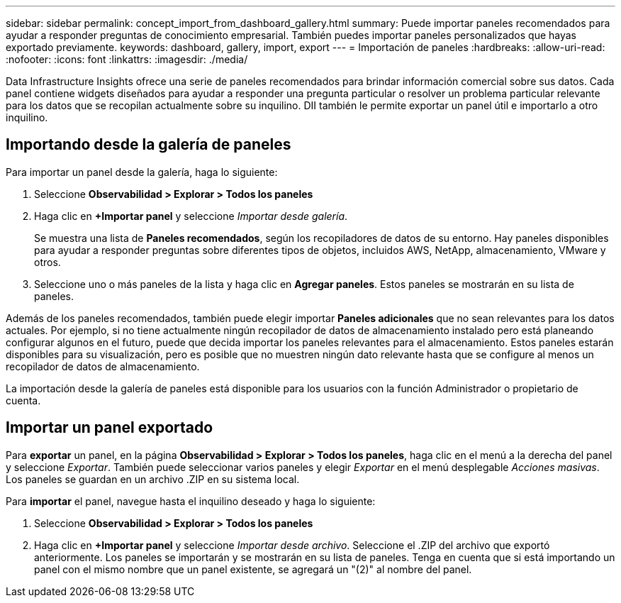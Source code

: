 ---
sidebar: sidebar 
permalink: concept_import_from_dashboard_gallery.html 
summary: Puede importar paneles recomendados para ayudar a responder preguntas de conocimiento empresarial.  También puedes importar paneles personalizados que hayas exportado previamente. 
keywords: dashboard, gallery, import, export 
---
= Importación de paneles
:hardbreaks:
:allow-uri-read: 
:nofooter: 
:icons: font
:linkattrs: 
:imagesdir: ./media/


[role="lead"]
Data Infrastructure Insights ofrece una serie de paneles recomendados para brindar información comercial sobre sus datos.  Cada panel contiene widgets diseñados para ayudar a responder una pregunta particular o resolver un problema particular relevante para los datos que se recopilan actualmente sobre su inquilino.  DII también le permite exportar un panel útil e importarlo a otro inquilino.



== Importando desde la galería de paneles

Para importar un panel desde la galería, haga lo siguiente:

. Seleccione *Observabilidad > Explorar > Todos los paneles*
. Haga clic en *+Importar panel* y seleccione _Importar desde galería_.
+
Se muestra una lista de *Paneles recomendados*, según los recopiladores de datos de su entorno.  Hay paneles disponibles para ayudar a responder preguntas sobre diferentes tipos de objetos, incluidos AWS, NetApp, almacenamiento, VMware y otros.

. Seleccione uno o más paneles de la lista y haga clic en *Agregar paneles*.  Estos paneles se mostrarán en su lista de paneles.


Además de los paneles recomendados, también puede elegir importar *Paneles adicionales* que no sean relevantes para los datos actuales. Por ejemplo, si no tiene actualmente ningún recopilador de datos de almacenamiento instalado pero está planeando configurar algunos en el futuro, puede que decida importar los paneles relevantes para el almacenamiento. Estos paneles estarán disponibles para su visualización, pero es posible que no muestren ningún dato relevante hasta que se configure al menos un recopilador de datos de almacenamiento.

La importación desde la galería de paneles está disponible para los usuarios con la función Administrador o propietario de cuenta.



== Importar un panel exportado

Para *exportar* un panel, en la página *Observabilidad > Explorar > Todos los paneles*, haga clic en el menú a la derecha del panel y seleccione _Exportar_.  También puede seleccionar varios paneles y elegir _Exportar_ en el menú desplegable _Acciones masivas_.  Los paneles se guardan en un archivo .ZIP en su sistema local.

Para *importar* el panel, navegue hasta el inquilino deseado y haga lo siguiente:

. Seleccione *Observabilidad > Explorar > Todos los paneles*
. Haga clic en *+Importar panel* y seleccione _Importar desde archivo_.  Seleccione el .ZIP del archivo que exportó anteriormente.  Los paneles se importarán y se mostrarán en su lista de paneles.  Tenga en cuenta que si está importando un panel con el mismo nombre que un panel existente, se agregará un "(2)" al nombre del panel.

